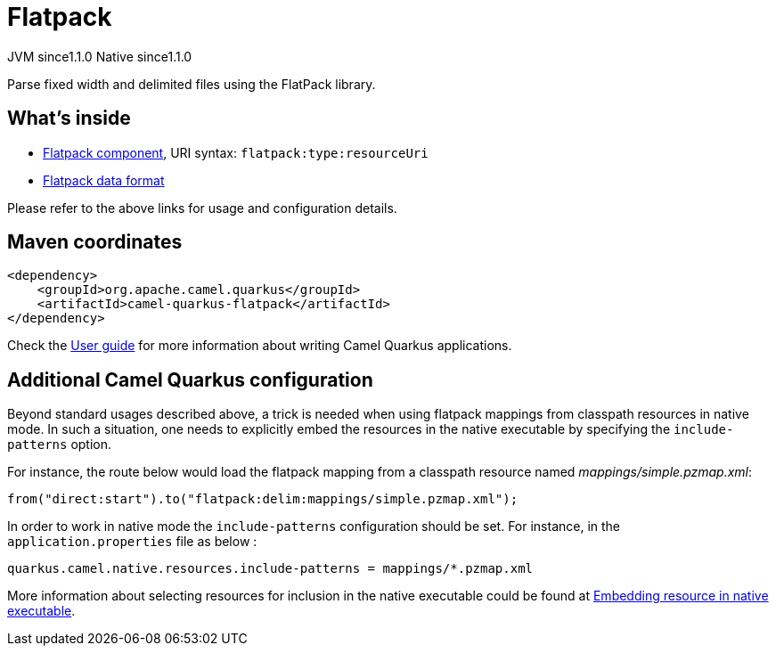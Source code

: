 // Do not edit directly!
// This file was generated by camel-quarkus-maven-plugin:update-extension-doc-page
= Flatpack
:cq-artifact-id: camel-quarkus-flatpack
:cq-native-supported: true
:cq-status: Stable
:cq-description: Parse fixed width and delimited files using the FlatPack library.
:cq-deprecated: false
:cq-jvm-since: 1.1.0
:cq-native-since: 1.1.0

[.badges]
[.badge-key]##JVM since##[.badge-supported]##1.1.0## [.badge-key]##Native since##[.badge-supported]##1.1.0##

Parse fixed width and delimited files using the FlatPack library.

== What's inside

* xref:latest@components::flatpack-component.adoc[Flatpack component], URI syntax: `flatpack:type:resourceUri`
* xref:latest@components:dataformats:flatpack-dataformat.adoc[Flatpack data format]

Please refer to the above links for usage and configuration details.

== Maven coordinates

[source,xml]
----
<dependency>
    <groupId>org.apache.camel.quarkus</groupId>
    <artifactId>camel-quarkus-flatpack</artifactId>
</dependency>
----

Check the xref:user-guide/index.adoc[User guide] for more information about writing Camel Quarkus applications.

== Additional Camel Quarkus configuration

Beyond standard usages described above, a trick is needed when using flatpack mappings from classpath resources in native mode. In such a situation, one needs to explicitly embed the resources in the native executable by specifying the `include-patterns` option.

For instance, the route below would load the flatpack mapping from a classpath resource named _mappings/simple.pzmap.xml_:
[source,java]
----
from("direct:start").to("flatpack:delim:mappings/simple.pzmap.xml");
----

In order to work in native mode the `include-patterns` configuration should be set. For instance, in the `application.properties` file as below :
[source,properties]
----
quarkus.camel.native.resources.include-patterns = mappings/*.pzmap.xml
----

More information about selecting resources for inclusion in the native executable could be found at xref:user-guide/native-mode.adoc#embedding-resource-in-native-executable[Embedding resource in native executable].

